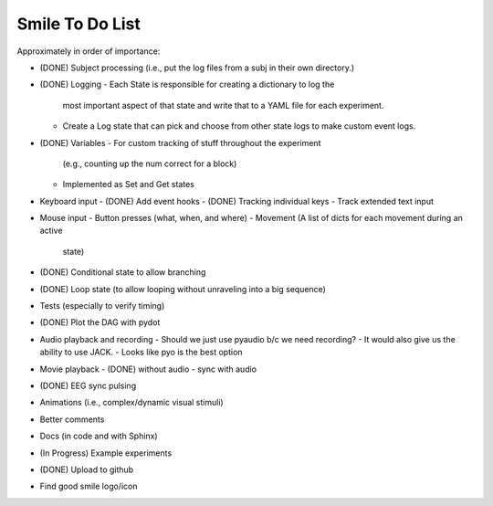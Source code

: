 ================
Smile To Do List
================


Approximately in order of importance:

- (DONE) Subject processing (i.e., put the log files from a subj in
  their own directory.)

- (DONE) Logging
  - Each State is responsible for creating a dictionary to log the
    most important aspect of that state and write that to a YAML file
    for each experiment.
  - Create a Log state that can pick and choose from other state logs
    to make custom event logs.

- (DONE) Variables
  - For custom tracking of stuff throughout the experiment
    (e.g., counting up the num correct for a block)
  - Implemented as Set and Get states

- Keyboard input
  - (DONE) Add event hooks
  - (DONE) Tracking individual keys
  - Track extended text input

- Mouse input
  - Button presses (what, when, and where)
  - Movement (A list of dicts for each movement during an active
    state)

- (DONE) Conditional state to allow branching

- (DONE) Loop state (to allow looping without unraveling into a big sequence)

- Tests (especially to verify timing)

- (DONE) Plot the DAG with pydot

- Audio playback and recording
  - Should we just use pyaudio b/c we need recording?
  - It would also give us the ability to use JACK.
  - Looks like pyo is the best option

- Movie playback 
  - (DONE) without audio 
  - sync with audio

- (DONE) EEG sync pulsing

- Animations (i.e., complex/dynamic visual stimuli)

- Better comments

- Docs (in code and with Sphinx)

- (In Progress) Example experiments

- (DONE) Upload to github

- Find good smile logo/icon



